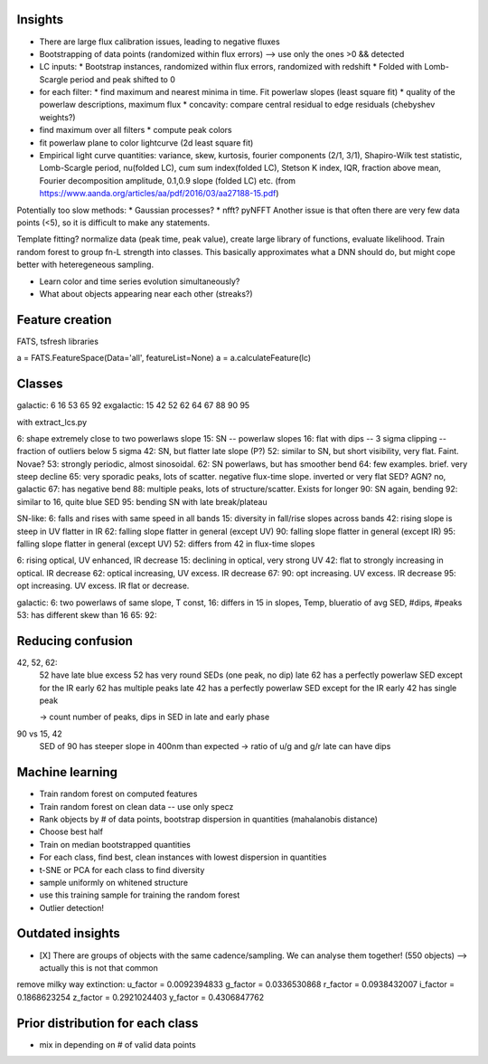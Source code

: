 
Insights
-----------

* There are large flux calibration issues, leading to negative fluxes
* Bootstrapping of data points (randomized within flux errors) --> use only the ones >0 && detected
* LC inputs: 
  * Bootstrap instances, randomized within flux errors, randomized with redshift
  * Folded with Lomb-Scargle period and peak shifted to 0
* for each filter:
  * find maximum and nearest minima in time. Fit powerlaw slopes (least square fit)
  * quality of the powerlaw descriptions, maximum flux
  * concavity: compare central residual to edge residuals (chebyshev weights?)
* find maximum over all filters
  * compute peak colors
* fit powerlaw plane to color lightcurve (2d least square fit)
* Empirical light curve quantities: variance, skew, kurtosis, fourier components (2/1, 3/1), Shapiro-Wilk test statistic, Lomb-Scargle period, nu(folded LC), cum sum index(folded LC), Stetson K index, IQR, fraction above mean, Fourier decomposition amplitude, 0.1,0.9 slope (folded LC) etc.
  (from https://www.aanda.org/articles/aa/pdf/2016/03/aa27188-15.pdf)

Potentially too slow methods:
* Gaussian processes?
* nfft? pyNFFT
Another issue is that often there are very few data points (<5), so it is difficult to make any statements.

Template fitting? normalize data (peak time, peak value), create large library of functions, evaluate likelihood. Train random forest to group fn-L strength into classes.
This basically approximates what a DNN should do, but might cope better with heteregeneous sampling.


* Learn color and time series evolution simultaneously?
* What about objects appearing near each other (streaks?)


Feature creation
--------------------
FATS, tsfresh libraries

a = FATS.FeatureSpace(Data='all', featureList=None) 
a = a.calculateFeature(lc)


Classes
---------

galactic:   6 16 53 65 92
exgalactic: 15 42 52 62 64 67 88 90 95 

with extract_lcs.py

6: shape extremely close to two powerlaws slope
15: SN -- powerlaw slopes
16: flat with dips -- 3 sigma clipping -- fraction of outliers below 5 sigma
42: SN, but flatter late slope (P?)
52: similar to SN, but short visibility, very flat. Faint. Novae?
53: strongly periodic, almost sinosoidal.
62: SN powerlaws, but has smoother bend
64: few examples. brief. very steep decline
65: very sporadic peaks, lots of scatter. negative flux-time slope. inverted or very flat SED? AGN? no, galactic
67: has negative bend
88: multiple peaks, lots of structure/scatter. Exists for longer
90: SN again, bending
92: similar to 16, quite blue SED
95: bending SN with late break/plateau

SN-like:
6: falls and rises with same speed in all bands
15: diversity in fall/rise slopes across bands
42: rising slope is steep in UV flatter in IR
62: falling slope flatter in general (except UV)
90: falling slope flatter in general (except IR)
95: falling slope flatter in general (except UV)
52: differs from 42 in flux-time slopes

6: rising optical, UV enhanced, IR decrease
15: declining in optical, very strong UV
42: flat to strongly increasing in optical. IR decrease
62: optical increasing, UV excess. IR decrease
67: 
90: opt increasing. UV excess. IR decrease
95: opt increasing. UV excess. IR flat or decrease.

galactic:
6: two powerlaws of same slope, T const, 
16: differs in 15 in slopes, Temp, blueratio of avg SED, #dips, #peaks
53: has different skew than 16
65:
92:


Reducing confusion
-------------------

42, 52, 62:
	52 have late blue excess
	52 has very round SEDs (one peak, no dip)
	late 62 has a perfectly powerlaw SED except for the IR
	early 62 has multiple peaks
	late 42 has a perfectly powerlaw SED except for the IR
	early 42 has single peak
	
	-> count number of peaks, dips in SED in late and early phase

90 vs 15, 42
	SED of 90 has steeper slope in 400nm than expected
	-> ratio of u/g and g/r
	late can have dips


Machine learning
-------------------

* Train random forest on computed features


* Train random forest on clean data -- use only specz
* Rank objects by # of data points, bootstrap dispersion in quantities (mahalanobis distance)
* Choose best half
* Train on median bootstrapped quantities


* For each class, find best, clean instances with lowest dispersion in quantities
* t-SNE or PCA for each class to find diversity
* sample uniformly on whitened structure
* use this training sample for training the random forest


* Outlier detection!


Outdated insights
--------------------

* [X] There are groups of objects with the same cadence/sampling. We can analyse them together! (550 objects) --> actually this is not that common


remove milky way extinction: 
u_factor = 0.0092394833
g_factor = 0.0336530868
r_factor = 0.0938432007
i_factor = 0.1868623254
z_factor = 0.2921024403
y_factor = 0.4306847762




Prior distribution for each class
----------------------------------
* mix in depending on # of valid data points



